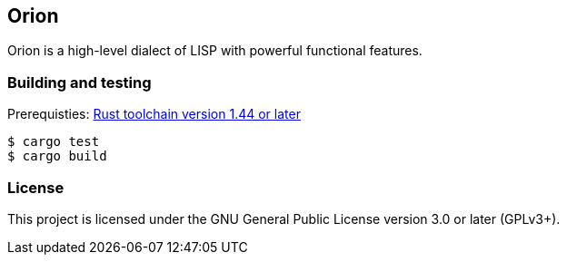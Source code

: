 == Orion

Orion is a high-level dialect of LISP with powerful functional features.

=== Building and testing

Prerequisties: link:https://rustup.rs[Rust toolchain version 1.44 or later]

[source,bash]
----
$ cargo test
$ cargo build
----

=== License

This project is licensed under the GNU General Public License version 3.0 or later (GPLv3+).
